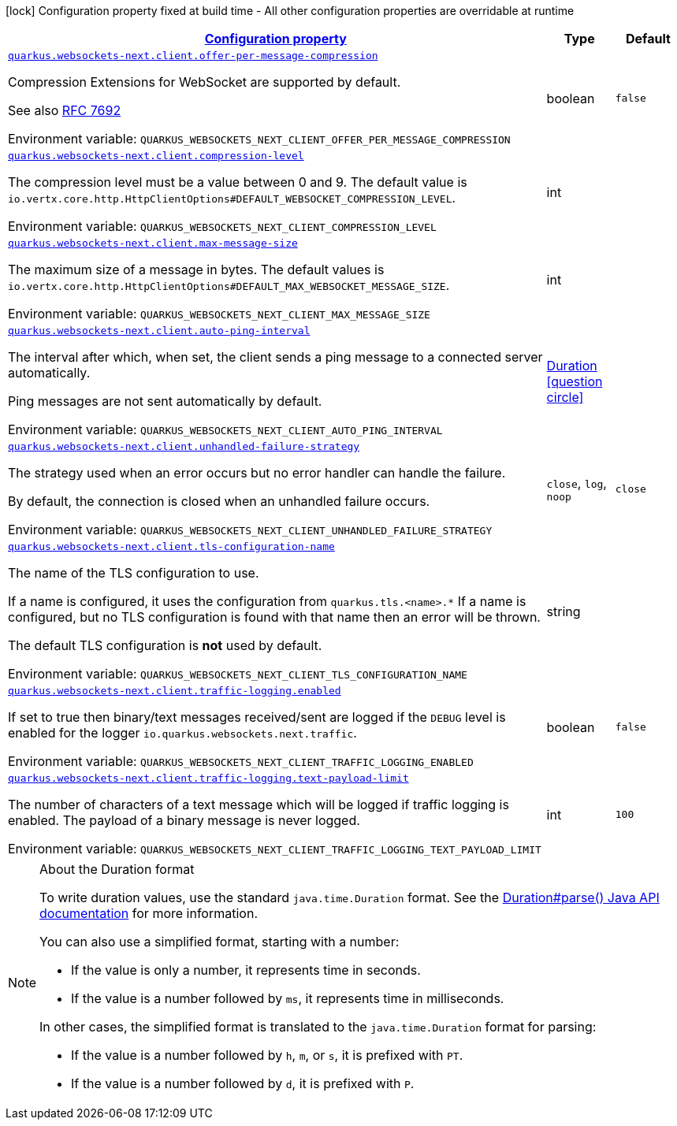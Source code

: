 
:summaryTableId: quarkus-websockets-next-client-websockets-next-web-sockets-client-runtime-config
[.configuration-legend]
icon:lock[title=Fixed at build time] Configuration property fixed at build time - All other configuration properties are overridable at runtime
[.configuration-reference, cols="80,.^10,.^10"]
|===

h|[[quarkus-websockets-next-client-websockets-next-web-sockets-client-runtime-config_configuration]]link:#quarkus-websockets-next-client-websockets-next-web-sockets-client-runtime-config_configuration[Configuration property]

h|Type
h|Default

a| [[quarkus-websockets-next-client-websockets-next-web-sockets-client-runtime-config_quarkus-websockets-next-client-offer-per-message-compression]]`link:#quarkus-websockets-next-client-websockets-next-web-sockets-client-runtime-config_quarkus-websockets-next-client-offer-per-message-compression[quarkus.websockets-next.client.offer-per-message-compression]`


[.description]
--
Compression Extensions for WebSocket are supported by default.

See also link:https://datatracker.ietf.org/doc/html/rfc7692[RFC 7692]

ifdef::add-copy-button-to-env-var[]
Environment variable: env_var_with_copy_button:+++QUARKUS_WEBSOCKETS_NEXT_CLIENT_OFFER_PER_MESSAGE_COMPRESSION+++[]
endif::add-copy-button-to-env-var[]
ifndef::add-copy-button-to-env-var[]
Environment variable: `+++QUARKUS_WEBSOCKETS_NEXT_CLIENT_OFFER_PER_MESSAGE_COMPRESSION+++`
endif::add-copy-button-to-env-var[]
--|boolean 
|`false`


a| [[quarkus-websockets-next-client-websockets-next-web-sockets-client-runtime-config_quarkus-websockets-next-client-compression-level]]`link:#quarkus-websockets-next-client-websockets-next-web-sockets-client-runtime-config_quarkus-websockets-next-client-compression-level[quarkus.websockets-next.client.compression-level]`


[.description]
--
The compression level must be a value between 0 and 9. The default value is `io.vertx.core.http.HttpClientOptions++#++DEFAULT_WEBSOCKET_COMPRESSION_LEVEL`.

ifdef::add-copy-button-to-env-var[]
Environment variable: env_var_with_copy_button:+++QUARKUS_WEBSOCKETS_NEXT_CLIENT_COMPRESSION_LEVEL+++[]
endif::add-copy-button-to-env-var[]
ifndef::add-copy-button-to-env-var[]
Environment variable: `+++QUARKUS_WEBSOCKETS_NEXT_CLIENT_COMPRESSION_LEVEL+++`
endif::add-copy-button-to-env-var[]
--|int 
|


a| [[quarkus-websockets-next-client-websockets-next-web-sockets-client-runtime-config_quarkus-websockets-next-client-max-message-size]]`link:#quarkus-websockets-next-client-websockets-next-web-sockets-client-runtime-config_quarkus-websockets-next-client-max-message-size[quarkus.websockets-next.client.max-message-size]`


[.description]
--
The maximum size of a message in bytes. The default values is `io.vertx.core.http.HttpClientOptions++#++DEFAULT_MAX_WEBSOCKET_MESSAGE_SIZE`.

ifdef::add-copy-button-to-env-var[]
Environment variable: env_var_with_copy_button:+++QUARKUS_WEBSOCKETS_NEXT_CLIENT_MAX_MESSAGE_SIZE+++[]
endif::add-copy-button-to-env-var[]
ifndef::add-copy-button-to-env-var[]
Environment variable: `+++QUARKUS_WEBSOCKETS_NEXT_CLIENT_MAX_MESSAGE_SIZE+++`
endif::add-copy-button-to-env-var[]
--|int 
|


a| [[quarkus-websockets-next-client-websockets-next-web-sockets-client-runtime-config_quarkus-websockets-next-client-auto-ping-interval]]`link:#quarkus-websockets-next-client-websockets-next-web-sockets-client-runtime-config_quarkus-websockets-next-client-auto-ping-interval[quarkus.websockets-next.client.auto-ping-interval]`


[.description]
--
The interval after which, when set, the client sends a ping message to a connected server automatically.

Ping messages are not sent automatically by default.

ifdef::add-copy-button-to-env-var[]
Environment variable: env_var_with_copy_button:+++QUARKUS_WEBSOCKETS_NEXT_CLIENT_AUTO_PING_INTERVAL+++[]
endif::add-copy-button-to-env-var[]
ifndef::add-copy-button-to-env-var[]
Environment variable: `+++QUARKUS_WEBSOCKETS_NEXT_CLIENT_AUTO_PING_INTERVAL+++`
endif::add-copy-button-to-env-var[]
--|link:https://docs.oracle.com/javase/8/docs/api/java/time/Duration.html[Duration]
  link:#duration-note-anchor-{summaryTableId}[icon:question-circle[title=More information about the Duration format]]
|


a| [[quarkus-websockets-next-client-websockets-next-web-sockets-client-runtime-config_quarkus-websockets-next-client-unhandled-failure-strategy]]`link:#quarkus-websockets-next-client-websockets-next-web-sockets-client-runtime-config_quarkus-websockets-next-client-unhandled-failure-strategy[quarkus.websockets-next.client.unhandled-failure-strategy]`


[.description]
--
The strategy used when an error occurs but no error handler can handle the failure.

By default, the connection is closed when an unhandled failure occurs.

ifdef::add-copy-button-to-env-var[]
Environment variable: env_var_with_copy_button:+++QUARKUS_WEBSOCKETS_NEXT_CLIENT_UNHANDLED_FAILURE_STRATEGY+++[]
endif::add-copy-button-to-env-var[]
ifndef::add-copy-button-to-env-var[]
Environment variable: `+++QUARKUS_WEBSOCKETS_NEXT_CLIENT_UNHANDLED_FAILURE_STRATEGY+++`
endif::add-copy-button-to-env-var[]
-- a|
`close`, `log`, `noop` 
|`close`


a| [[quarkus-websockets-next-client-websockets-next-web-sockets-client-runtime-config_quarkus-websockets-next-client-tls-configuration-name]]`link:#quarkus-websockets-next-client-websockets-next-web-sockets-client-runtime-config_quarkus-websockets-next-client-tls-configuration-name[quarkus.websockets-next.client.tls-configuration-name]`


[.description]
--
The name of the TLS configuration to use.

If a name is configured, it uses the configuration from `quarkus.tls.<name>.++*++` If a name is configured, but no TLS configuration is found with that name then an error will be thrown.

The default TLS configuration is *not* used by default.

ifdef::add-copy-button-to-env-var[]
Environment variable: env_var_with_copy_button:+++QUARKUS_WEBSOCKETS_NEXT_CLIENT_TLS_CONFIGURATION_NAME+++[]
endif::add-copy-button-to-env-var[]
ifndef::add-copy-button-to-env-var[]
Environment variable: `+++QUARKUS_WEBSOCKETS_NEXT_CLIENT_TLS_CONFIGURATION_NAME+++`
endif::add-copy-button-to-env-var[]
--|string 
|


a| [[quarkus-websockets-next-client-websockets-next-web-sockets-client-runtime-config_quarkus-websockets-next-client-traffic-logging-enabled]]`link:#quarkus-websockets-next-client-websockets-next-web-sockets-client-runtime-config_quarkus-websockets-next-client-traffic-logging-enabled[quarkus.websockets-next.client.traffic-logging.enabled]`


[.description]
--
If set to true then binary/text messages received/sent are logged if the `DEBUG` level is enabled for the logger `io.quarkus.websockets.next.traffic`.

ifdef::add-copy-button-to-env-var[]
Environment variable: env_var_with_copy_button:+++QUARKUS_WEBSOCKETS_NEXT_CLIENT_TRAFFIC_LOGGING_ENABLED+++[]
endif::add-copy-button-to-env-var[]
ifndef::add-copy-button-to-env-var[]
Environment variable: `+++QUARKUS_WEBSOCKETS_NEXT_CLIENT_TRAFFIC_LOGGING_ENABLED+++`
endif::add-copy-button-to-env-var[]
--|boolean 
|`false`


a| [[quarkus-websockets-next-client-websockets-next-web-sockets-client-runtime-config_quarkus-websockets-next-client-traffic-logging-text-payload-limit]]`link:#quarkus-websockets-next-client-websockets-next-web-sockets-client-runtime-config_quarkus-websockets-next-client-traffic-logging-text-payload-limit[quarkus.websockets-next.client.traffic-logging.text-payload-limit]`


[.description]
--
The number of characters of a text message which will be logged if traffic logging is enabled. The payload of a binary message is never logged.

ifdef::add-copy-button-to-env-var[]
Environment variable: env_var_with_copy_button:+++QUARKUS_WEBSOCKETS_NEXT_CLIENT_TRAFFIC_LOGGING_TEXT_PAYLOAD_LIMIT+++[]
endif::add-copy-button-to-env-var[]
ifndef::add-copy-button-to-env-var[]
Environment variable: `+++QUARKUS_WEBSOCKETS_NEXT_CLIENT_TRAFFIC_LOGGING_TEXT_PAYLOAD_LIMIT+++`
endif::add-copy-button-to-env-var[]
--|int 
|`100`

|===
ifndef::no-duration-note[]
[NOTE]
[id='duration-note-anchor-{summaryTableId}']
.About the Duration format
====
To write duration values, use the standard `java.time.Duration` format.
See the link:https://docs.oracle.com/en/java/javase/17/docs/api/java.base/java/time/Duration.html#parse(java.lang.CharSequence)[Duration#parse() Java API documentation] for more information.

You can also use a simplified format, starting with a number:

* If the value is only a number, it represents time in seconds.
* If the value is a number followed by `ms`, it represents time in milliseconds.

In other cases, the simplified format is translated to the `java.time.Duration` format for parsing:

* If the value is a number followed by `h`, `m`, or `s`, it is prefixed with `PT`.
* If the value is a number followed by `d`, it is prefixed with `P`.
====
endif::no-duration-note[]
